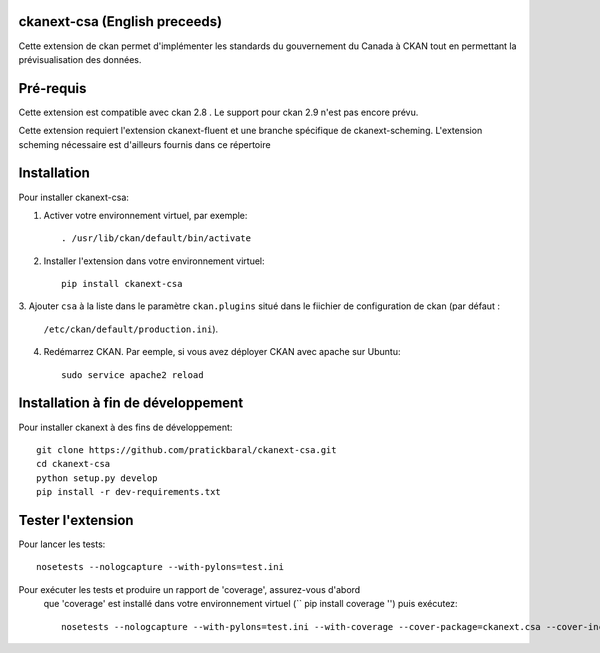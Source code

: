 .. You should enable this project on travis-ci.org and coveralls.io to make
   these badges work. The necessary Travis and Coverage config files have been
   generated for you.

.. image:: https://travis-ci.org//ckanext-csa.svg?branch=master
    :target: https://travis-ci.org//ckanext-csa

.. image:: https://coveralls.io/repos//ckanext-csa/badge.svg
  :target: https://coveralls.io/r//ckanext-csa

.. image:: https://pypip.in/download/ckanext-csa/badge.svg
    :target: https://pypi.python.org/pypi//ckanext-csa/
    :alt: Downloads

.. image:: https://pypip.in/version/ckanext-csa/badge.svg
    :target: https://pypi.python.org/pypi/ckanext-csa/
    :alt: Latest Version

.. image:: https://pypip.in/py_versions/ckanext-csa/badge.svg
    :target: https://pypi.python.org/pypi/ckanext-csa/
    :alt: Supported Python versions

.. image:: https://pypip.in/status/ckanext-csa/badge.svg
    :target: https://pypi.python.org/pypi/ckanext-csa/
    :alt: Development Status

.. image:: https://pypip.in/license/ckanext-csa/badge.svg
    :target: https://pypi.python.org/pypi/ckanext-csa/
    :alt: License

    =============
    ckanext-csa ( French will follow)
    =============

    This ckan extension allows for the implementation of the government of canada theme. It also allows
    bilingual visualisation of ckan in both english and french while allowing for the previsualisation of data. This
    extension has been designed to bring the CSA standard to ckan.


    ------------
    Requirements
    ------------

    This extension is intended for ckan 2.8. Support for CKAN 2.9 has yet to be implemented as it would required
    major changes at a point where we are still in the development for the support of the 2.8 version.

    This package require ckanext-fluent and a special fork of ckanext-scheming to work


    ------------
    Installation
    ------------

    .. Add any additional install steps to the list below.
       For example installing any non-Python dependencies or adding any required
       config settings.

    To install ckanext-csa:

    1. Activate your CKAN virtual environment, for example::

         . /usr/lib/ckan/default/bin/activate

    2. Install the ckanext-csa Python package into your virtual environment::

         pip install ckanext-csa

    3. Add ``csa`` to the ``ckan.plugins`` setting in your CKAN
       config file (by default the config file is located at
       ``/etc/ckan/default/production.ini``).

    4. Restart CKAN. For example if you've deployed CKAN with Apache on Ubuntu::

         sudo service apache2 reload


    ---------------
    Config Settings
    ---------------

    Document any optional config settings here. For example::

        # The minimum number of hours to wait before re-checking a resource
        # (optional, default: 24).
        ckanext.csa.some_setting = some_default_value


    ------------------------
    Development Installation
    ------------------------

    To install ckanext-csa for development, activate your CKAN virtualenv and
    do::

        git clone https://github.com/pratickbaral/ckanext-csa.git
        cd ckanext-csa
        python setup.py develop
        pip install -r dev-requirements.txt


    -----------------
    Running the Tests
    -----------------

    To run the tests, do::

        nosetests --nologcapture --with-pylons=test.ini

    To run the tests and produce a coverage report, first make sure you have
    coverage installed in your virtualenv (``pip install coverage``) then run::

        nosetests --nologcapture --with-pylons=test.ini --with-coverage --cover-package=ckanext.csa --cover-inclusive --cover-erase --cover-tests


-----------------
ckanext-csa (English preceeds)
-----------------

Cette extension de ckan permet d'implémenter les standards du gouvernement du Canada à CKAN tout en permettant la
prévisualisation des données.

------------
Pré-requis
------------

Cette extension est compatible avec ckan 2.8 . Le support pour ckan 2.9 n'est pas encore prévu.


Cette extension requiert l'extension ckanext-fluent et une branche spécifique de ckanext-scheming. L'extension scheming nécessaire est d'ailleurs fournis dans ce répertoire


------------
Installation
------------



Pour installer ckanext-csa:

1. Activer votre environnement virtuel, par exemple::

     . /usr/lib/ckan/default/bin/activate

2. Installer l'extension dans votre environnement virtuel::

     pip install ckanext-csa

3. Ajouter ``csa`` à la liste dans le paramètre ``ckan.plugins`` situé dans le fiichier de
configuration de ckan (par défaut :
   ``/etc/ckan/default/production.ini``).

4. Redémarrez CKAN. Par eemple, si vous avez déployer CKAN avec apache sur Ubuntu::

     sudo service apache2 reload

------------------------
 Installation à fin de développement
------------------------

Pour installer ckanext à des fins de développement::

    git clone https://github.com/pratickbaral/ckanext-csa.git
    cd ckanext-csa
    python setup.py develop
    pip install -r dev-requirements.txt


-----------------
Tester l'extension
-----------------

Pour lancer les tests::

    nosetests --nologcapture --with-pylons=test.ini

Pour exécuter les tests et produire un rapport de 'coverage', assurez-vous d'abord
 que 'coverage' est installé dans votre environnement virtuel (`` pip install coverage '') puis exécutez::

    nosetests --nologcapture --with-pylons=test.ini --with-coverage --cover-package=ckanext.csa --cover-inclusive --cover-erase --cover-tests


